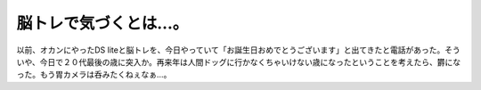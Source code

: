 脳トレで気づくとは…。
======================

以前、オカンにやったDS liteと脳トレを、今日やっていて「お誕生日おめでとうございます」と出てきたと電話があった。そういや、今日で２０代最後の歳に突入か。再来年は人間ドッグに行かなくちゃいけない歳になったということを考えたら、欝になった。もう胃カメラは呑みたくねぇなぁ…。






.. author:: default
.. categories:: nonsense
.. tags::
.. comments::
